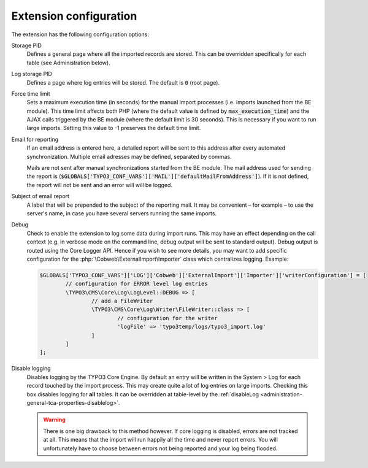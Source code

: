 ﻿.. include:: ../../Includes.txt


.. _installation-configuration:
.. _configuration:

Extension configuration
-----------------------

The extension has the following configuration options:

Storage PID
  Defines a general page where all the imported records
  are stored. This can be overridden specifically for each table (see
  Administration below).

Log storage PID
  Defines a page where log entries will be stored. The default
  is :code:`0` (root page).

Force time limit
  Sets a maximum execution time (in seconds) for
  the manual import processes (i.e. imports launched from the BE
  module). This time limit affects both PHP (where the default value is
  defined by :code:`max_execution_time`) and the AJAX calls triggered by the
  BE module (where the default limit is 30 seconds). This is necessary
  if you want to run large imports. Setting this value to -1 preserves
  the default time limit.

Email for reporting
  If an email address is entered here, a detailed
  report will be sent to this address after every automated
  synchronization. Multiple email adresses may be defined, separated by commas.

  Mails are not sent after manual synchronizations started
  from the BE module. The mail address used for sending the report is
  (:code:`$GLOBALS['TYPO3_CONF_VARS']['MAIL']['defaultMailFromAddress']`).
  If it is not defined, the report will not be sent and
  an error will will be logged.

Subject of email report
  A label that will be prepended to the subject of the reporting mail.
  It may be convenient – for example – to use the server's name, in case
  you have several servers running the same imports.

Debug
  Check to enable the extension to log some data during import runs.
  This may have an effect depending on the call context (e.g. in verbose mode
  on the command line, debug output will be sent to standard output).
  Debug output is routed using the Core Logger API.
  Hence if you wish to see more details, you may want to add specific
  configuration for the :php:`\Cobweb\ExternalImport\Importer` class which centralizes logging.
  Example:

  .. code-block:: php

		$GLOBALS['TYPO3_CONF_VARS']['LOG']['Cobweb']['ExternalImport']['Importer']['writerConfiguration'] = [
			// configuration for ERROR level log entries
			\TYPO3\CMS\Core\Log\LogLevel::DEBUG => [
				// add a FileWriter
				\TYPO3\CMS\Core\Log\Writer\FileWriter::class => [
					// configuration for the writer
					'logFile' => 'typo3temp/logs/typo3_import.log'
				]
			]
		];

Disable logging
  Disables logging by the TYPO3 Core Engine. By default
  an entry will be written in the System > Log for each record
  touched by the import process. This may create quite a lot of log
  entries on large imports. Checking this box disables logging for
  **all** tables. It can be overridden at table-level by the
  :ref:`disableLog <administration-general-tca-properties-disablelog>`.

  .. warning::

     There is one big drawback to this method however.
     If core logging is disabled, errors are not tracked at all.
     This means that the import will run happily all the time and
     never report errors. You will unfortunately have to choose
     between errors not being reported and your log being flooded.


